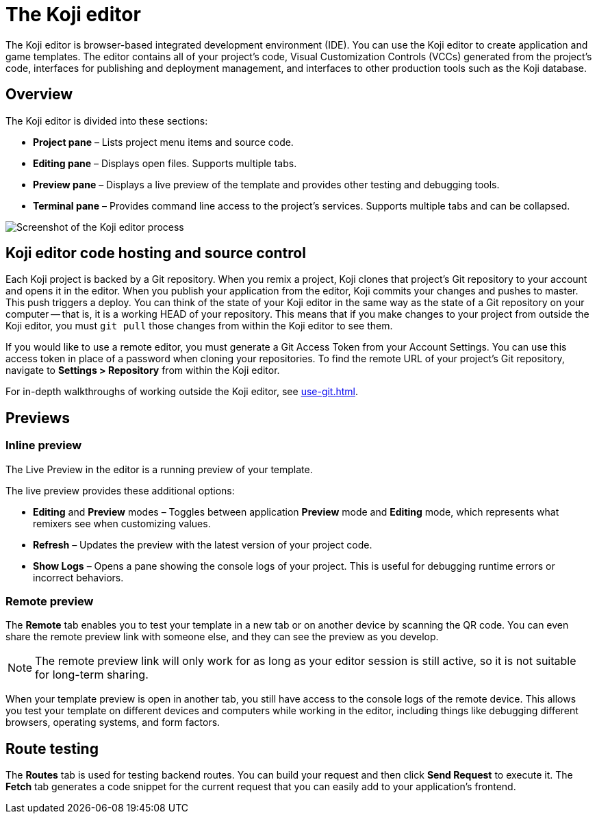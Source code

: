 = The Koji editor
:page-slug: editor
:page-description: Guide for the Koji editor, a browser-based IDE for developing and testing Koji templates.

The Koji editor is browser-based integrated development environment (IDE).
You can use the Koji editor to create application and game templates.
The editor contains all of your project's code, Visual Customization Controls (VCCs) generated from the project's code, interfaces for publishing and deployment management, and interfaces to other production tools such as the Koji database.

== Overview

The Koji editor is divided into these sections:

* *Project pane* – Lists project menu items and source code.
* *Editing pane* – Displays open files.
Supports multiple tabs.
* *Preview pane* – Displays a live preview of the template and provides other testing and debugging tools.
* *Terminal pane* – Provides command line access to the project's services.
Supports multiple tabs and can be collapsed.

image::Koji-editor.png[Screenshot of the Koji editor process]

== Koji editor code hosting and source control

Each Koji project is backed by a Git repository.
When you remix a project, Koji clones that project's Git repository to your account and opens it in the editor.
When you publish your application from the editor, Koji commits your changes and pushes to master.
This push triggers a deploy.
You can think of the state of your Koji editor in the same way as the state of a Git repository on your computer -- that is, it is a working HEAD of your repository.
This means that if you make changes to your project from outside the Koji editor, you must `git pull` those changes from within the Koji editor to see them.

If you would like to use a remote editor, you must generate a Git Access Token from your Account Settings.
You can use this access token in place of a password when cloning your repositories.
To find the remote URL of your project's Git repository, navigate to *Settings > Repository* from within the Koji editor.

For in-depth walkthroughs of working outside the Koji editor, see <<use-git#>>.

== Previews

=== Inline preview

The Live Preview in the editor is a running preview of your template.

The live preview provides these additional options:

* *Editing* and *Preview* modes – Toggles between application *Preview* mode and *Editing* mode, which represents what remixers see when customizing values.
* *Refresh* – Updates the preview with the latest version of your project code.
* *Show Logs* – Opens a pane showing the console logs of your project.
This is useful for debugging runtime errors or incorrect behaviors.

=== Remote preview

The *Remote* tab enables you to test your template in a new tab or on another device by scanning the QR code.
You can even share the remote preview link with someone else, and they can see the preview as you develop.

[NOTE]
The remote preview link will only work for as long as your editor session is still active, so it is not suitable for long-term sharing.

When your template preview is open in another tab, you still have access to the console logs of the remote device.
This allows you test your template on different devices and computers while working in the editor, including things like debugging different browsers, operating systems, and form factors.

== Route testing

The *Routes* tab is used for testing backend routes.
You can build your request and then click *Send Request* to execute it.
The *Fetch* tab generates a code snippet for the current request that you can easily add to your application's frontend.
